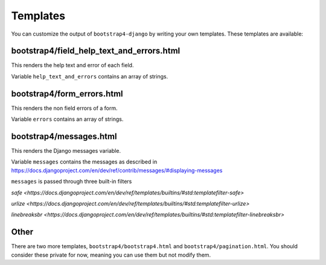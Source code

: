 =========
Templates
=========

You can customize the output of ``bootstrap4-django`` by writing your own templates. These templates are available:


bootstrap4/field_help_text_and_errors.html
------------------------------------------

This renders the help text and error of each field.

Variable ``help_text_and_errors`` contains an array of strings.


bootstrap4/form_errors.html
---------------------------

This renders the non field errors of a form.

Variable ``errors`` contains an array of strings.


bootstrap4/messages.html
------------------------

This renders the Django messages variable.

Variable ``messages`` contains the messages as described in https://docs.djangoproject.com/en/dev/ref/contrib/messages/#displaying-messages

``messages`` is passed through three built-in filters

`safe <https://docs.djangoproject.com/en/dev/ref/templates/builtins/#std:templatefilter-safe>`

`urlize <https://docs.djangoproject.com/en/dev/ref/templates/builtins/#std:templatefilter-urlize>`

`linebreaksbr <https://docs.djangoproject.com/en/dev/ref/templates/builtins/#std:templatefilter-linebreaksbr>`

Other
-----

There are two more templates, ``bootstrap4/bootstrap4.html`` and ``bootstrap4/pagination.html``. You should consider these private for now, meaning you can use them but not modify them.
